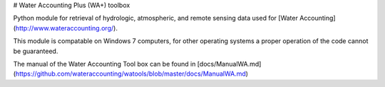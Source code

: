 # Water Accounting Plus (WA+) toolbox

Python module for retrieval of hydrologic, atmospheric, and remote sensing data used for [Water Accounting](http://www.wateraccounting.org/).

This module is compatable on Windows 7 computers, for other operating systems a proper operation of the code cannot be guaranteed.

The manual of the Water Accounting Tool box can be found in [docs/ManualWA.md](https://github.com/wateraccounting/watools/blob/master/docs/ManualWA.md)


